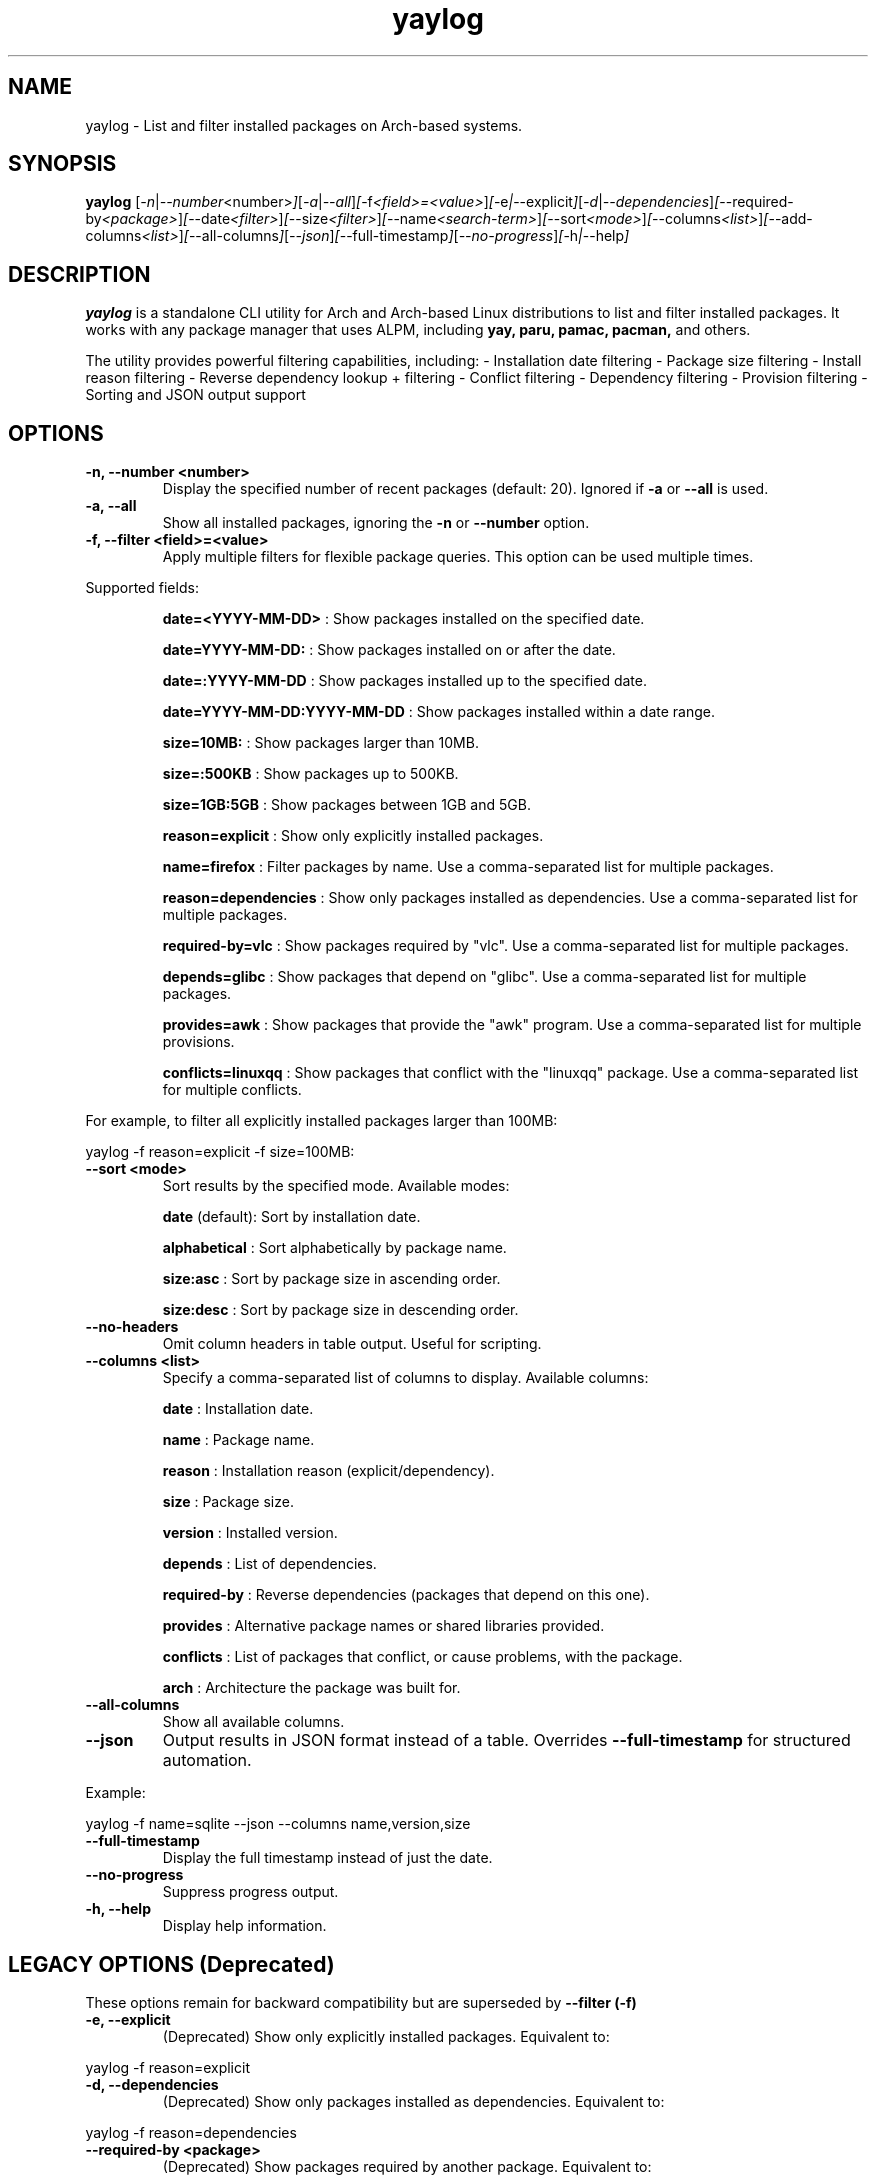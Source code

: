 .\" Man page for yaylog
.TH yaylog 1 "March 2025" "yaylog 3.19.0" "User Commands"
.SH NAME
yaylog \- List and filter installed packages on Arch-based systems.
.SH SYNOPSIS
.B yaylog
.RI [ \-n | \-\-number <number> ] [ \-a | \-\-all ] [ \-f <field>=<value> ] [ \-e | \-\-explicit ] [ \-d | \-\-dependencies ] [ \-\-required-by <package> ] [ \-\-date <filter> ] [ \-\-size <filter> ] [ \-\-name <search-term> ] [ \-\-sort <mode> ] [ \-\-columns <list> ] [ \-\-add-columns <list> ] [ \-\-all-columns ] [ \-\-json ] [ \-\-full-timestamp ] [ \-\-no-progress ] [ \-h | \-\-help ]
.SH DESCRIPTION
.B yaylog
is a standalone CLI utility for Arch and Arch-based Linux distributions to list and filter installed packages. It works with any package manager that uses ALPM,
including
.B yay,
.B paru,
.B pamac,
.B pacman,
and others.

The utility provides powerful filtering capabilities, including:
- Installation date filtering
- Package size filtering
- Install reason filtering
- Reverse dependency lookup + filtering
- Conflict filtering
- Dependency filtering
- Provision filtering
- Sorting and JSON output support

.SH OPTIONS
.TP
.B \-n, \-\-number <number>
Display the specified number of recent packages (default: 20). Ignored if
.B \-a
or
.B \-\-all
is used.
.TP
.B \-a, \-\-all
Show all installed packages, ignoring the
.B \-n
or
.B \-\-number
option.
.TP
.B \-f, \-\-filter <field>=<value>
Apply multiple filters for flexible package queries. This option can be used multiple times.
.PP
Supported fields:
.IP
.B date=<YYYY-MM-DD>
: Show packages installed on the specified date.
.IP
.B date=YYYY-MM-DD:
: Show packages installed on or after the date.
.IP
.B date=:YYYY-MM-DD
: Show packages installed up to the specified date.
.IP
.B date=YYYY-MM-DD:YYYY-MM-DD
: Show packages installed within a date range.
.IP
.B size=10MB:
: Show packages larger than 10MB.
.IP
.B size=:500KB
: Show packages up to 500KB.
.IP
.B size=1GB:5GB
: Show packages between 1GB and 5GB.
.IP
.B reason=explicit
: Show only explicitly installed packages.
.IP
.B name=firefox
: Filter packages by name. Use a comma-separated list for multiple packages.
.IP
.B reason=dependencies
: Show only packages installed as dependencies. Use a comma-separated list for multiple packages.
.IP
.B required-by=vlc
: Show packages required by "vlc". Use a comma-separated list for multiple packages.
.IP
.B depends=glibc
: Show packages that depend on "glibc". Use a comma-separated list for multiple packages.
.IP
.B provides=awk
: Show packages that provide the "awk" program. Use a comma-separated list for multiple provisions.
.IP
.B conflicts=linuxqq
: Show packages that conflict with the "linuxqq" package. Use a comma-separated list for multiple conflicts.

.PP
For example, to filter all explicitly installed packages larger than 100MB:
.PP
.EX
yaylog -f reason=explicit -f size=100MB:
.EE
.TP
.B \-\-sort <mode>
Sort results by the specified mode. Available modes:
.IP
.B date
(default): Sort by installation date.
.IP
.B alphabetical
: Sort alphabetically by package name.
.IP
.B size:asc
: Sort by package size in ascending order.
.IP
.B size:desc
: Sort by package size in descending order.
.TP
.B \-\-no-headers
Omit column headers in table output. Useful for scripting.
.TP
.B \-\-columns <list>
Specify a comma-separated list of columns to display. Available columns:
.IP
.B date
: Installation date.
.IP
.B name
: Package name.
.IP
.B reason
: Installation reason (explicit/dependency).
.IP
.B size
: Package size.
.IP
.B version
: Installed version.
.IP
.B depends
: List of dependencies.
.IP
.B required-by
: Reverse dependencies (packages that depend on this one).
.IP
.B provides
: Alternative package names or shared libraries provided.
.IP
.B conflicts
: List of packages that conflict, or cause problems, with the package.
.IP
.B arch
: Architecture the package was built for. 
.TP
.B \-\-all-columns
Show all available columns.
.TP
.B \-\-json
Output results in JSON format instead of a table. Overrides
.B \-\-full-timestamp
for structured automation.
.PP
Example:
.PP
.EX
yaylog -f name=sqlite --json --columns name,version,size
.EE
.TP
.B \-\-full-timestamp
Display the full timestamp instead of just the date.
.TP
.B \-\-no-progress 
Suppress progress output.
.TP
.B \-h, \-\-help
Display help information.

.SH LEGACY OPTIONS (Deprecated)
These options remain for backward compatibility but are superseded by
.B \-\-filter (-f)
.TP
.B \-e, \-\-explicit
(Deprecated) Show only explicitly installed packages.
Equivalent to:
.PP
.EX
yaylog -f reason=explicit
.EE
.TP
.B \-d, \-\-dependencies
(Deprecated) Show only packages installed as dependencies.
Equivalent to:
.PP
.EX
yaylog -f reason=dependencies
.EE
.TP
.B \-\-required-by <package>
(Deprecated) Show packages required by another package.
Equivalent to:
.PP
.EX
yaylog -f required-by=firefox
.EE
.TP
.B \-\-date <filter>
(Deprecated) Filter packages by installation date.
Equivalent to:
.PP
.EX
yaylog -f date=YYYY-MM-DD
.EE
.TP
.B \-\-size <filter>
(Deprecated) Filter packages by size.
Equivalent to:
.PP
.EX
yaylog -f size=100MB:1GB
.EE
.TP
.B \-\-name <search-term>
(Deprecated) Filter packages by name.
Equivalent to:
.PP
.EX
yaylog -f name=vim
.EE

.SH EXAMPLES
.TP
Show the last 10 installed packages:
.PP
.EX
yaylog -n 10
.EE
.TP
Show all explicitly installed packages:
.PP
.EX
yaylog -f reason=explicit
.EE
.TP
Show packages between 100MB and 1GB installed before June 30, 2024:
.PP
.EX
yaylog -f size=100MB:1GB -f date=:2024-06-30
.EE
.TP
Show all packages required by "firefox":
.PP
.EX
yaylog -f required-by=firefox
.EE
.TP
Output package data in JSON format:
.PP
.EX
yaylog --json
.EE
.TP
Save all explicitly installed packages to a JSON file:
.PP
.EX
yaylog -f reason=explicit --json > explicit-packages.json
.EE
.TP
Show package names and sizes without headers (useful for scripting):
.PP
.EX
yaylog --no-headers --columns name,size
.EE
.TP
Show all packages that have "glibc" as a dependency and are required by "ffmpeg":
.PP
.EX
yaylog -f depends=glibc -f required-by=ffmpeg
.EE
.TP
Inclusively show packages that require "gcc" or "pacman":
.PP
.EX
.TP
yaylog -f required-by=base-devel,gcc
.EE
.TP
Show packages that conflict with the "linuxqq" package
.PP
.EX
.TP
yaylog -f conflicts=linuxqq
.EE

.SH AUTHOR
Written by Fernando Nunez <me@fernandonunez.io>.
.SH LICENSE
This project is licensed under the MIT License. See the
.B LICENSE
file for details.

.SH BUGS
Report bugs at:
.UR https://github.com/Zweih/yaylog
.UE

.SH SEE ALSO
.BR pacman(8),
.BR yay(8)
